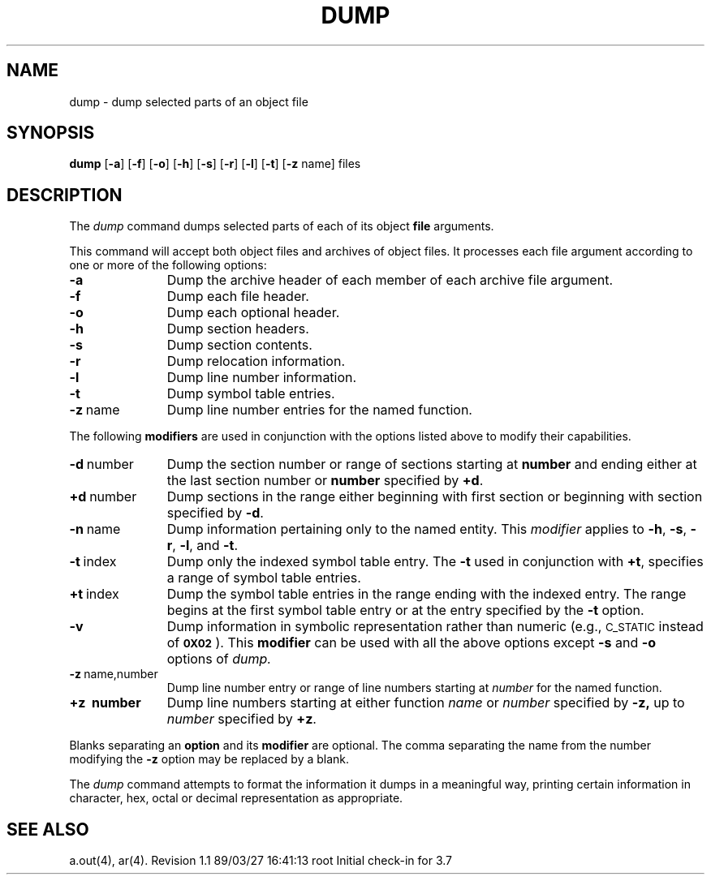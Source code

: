 .TH DUMP 1
.SH NAME
\*pdump \- dump selected parts of an object file
.SH SYNOPSIS
.B \*pdump
.RB [ \-a ]
.RB [ \-f ]
.RB [ \-o ]
.RB [ \-h ]
.RB [ \-s ]
.RB [ \-r ]
.RB [ \-l ]
.RB [ \-t ]
.RB [ \-z " name]"
files
.SH DESCRIPTION
The
.I \*pdump
command
dumps selected parts of each
of its object \f3file\fP arguments.
.tr ~
.PP
This command
will accept both object files and archives of object files.
It 
processes each file argument according to one or more of the following 
options:
.TP \w'\f3\-d~number~~'u
.B \-a
Dump the archive header of each member of each archive file
argument.
.TP
.B \-f
Dump each file header.
.TP
.B \-o
Dump each optional header.
.TP
.B \-h
Dump section headers.
.TP
.B \-s
Dump section contents.
.TP
.B \-r
Dump relocation information.
.TP
.B \-l
Dump line number information.
.TP
.B \-t
Dump symbol table entries.
.TP
.BR \-z ~name
Dump line number entries for the named function.
.PP
The following \f3modifiers\fP are used in conjunction with the options
listed above to modify their capabilities.
.TP \w'\f3\-d~number~~'u
.BR \-d ~number
Dump the section number or range of sections starting at \f3number\fP
and ending either at the last section number or \f3number\fP specified by
.BR +d .
.TP
.BR +d ~number
Dump sections in the range either beginning with 
first section or beginning
with section specified by \f3\-d\fP.
.TP
.BR \-n ~name
Dump information pertaining only to the named entity.
This
.I modifier
applies to
.BR \-h ,
.BR \-s ,
.BR \-r ,
.BR \-l ,
and 
.BR \-t .
.TP
.BR \-t ~index
Dump only the indexed symbol table entry.
The 
.B \-t
used in conjunction with
.BR +t ,
specifies a range of symbol
table entries.
.TP
.BR +t ~index
Dump the symbol table entries in the range ending with the indexed entry.
The range begins at the first symbol table entry or at the entry
specified by the 
.B \-t
option.
.TP
.B \-v
Dump information in symbolic representation rather than numeric
(e.g.,
.SM C_STATIC
instead of 
.BR \s-10X02\s+1 ).
This \f3modifier\fP can be used with all the above options
except
.B \-s
and
.B \-o
options
of
.IR \*pdump.
.TP
.BR \-z ~name,number
Dump line number entry or range of line numbers starting at
.I number
for the named function.
.TP
.BR +z\ ~number
Dump line numbers starting at either function
.IR name " or " number
specified 
by
.BR \-z,
up to
.I number
specified by
.BR +z .
.PP
.PP
Blanks separating an \f3option\fP and its \f3modifier\fP are optional.
The comma separating the name from the number modifying the
.B \-z
option may
be replaced by a blank.
.PP
The
.I \*pdump
command
attempts to format the information it dumps in a meaningful way,
printing certain information in character,
hex, octal or decimal representation as appropriate.
.SH "SEE ALSO"
a.out(4), ar(4).
.tr ~~
.\"	@(#)dump.1	5.2 of 5/18/82
.\" @(#)$Header: /d2/3.7/src/man/trash/standard/u_man/man1/RCS/dump.1,v 1.1 89/03/27 16:41:13 root Exp $
.\" $Log:	dump.1,v $
Revision 1.1  89/03/27  16:41:13  root
Initial check-in for 3.7

.\" Revision 1.2  85/01/08  11:03:46  bob
.\" Changed \f[RIB] to \f[123].
.\" 

